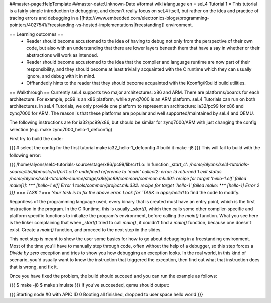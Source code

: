 ##master-page:HelpTemplate
##master-date:Unknown-Date
#format wiki
#language en
= seL4 Tutorial 1 =
This tutorial is a fairly simple introduction to debugging, and doesn't really focus on seL4 itself, but rather on the idea and practice of tracing errors and debugging in a [[http://www.embedded.com/electronics-blogs/programming-pointers/4027541/Freestanding-vs-hosted-implementations|freestanding]] environment.

== Learning outcomes ==
 * Reader should become accustomed to the idea of having to debug not only from the perspective of their own code, but also with an understanding that there are lower layers beneath them that have a say in whether or their abstractions will work as intended.
 * Reader should become accustomed to the idea that the compiler and language runtime are now part of their responsibility, and they should become at least trivially acquainted with the C runtime which they can usually ignore, and debug with it in mind.
 * Offhandedly hints to the reader that they should become acquainted with the Kconfig/Kbuild build utilities.

== Walkthrough ==
Currently seL4 supports two major architectures: x86 and ARM. There are platforms/boards for each architecture. For example, pc99 is an x86 platform, while zynq7000 is an ARM platform. seL4 Tutorials can run on both architectures. In seL4 Tutorials, we only provide one platform to represent an architecture: ia32/pc99 for x86 and zynq7000 for ARM. The reason is that these platforms are popular and well supported/maintained by seL4 and QEMU.

The following instructions are for ia32/pc99/x86, but should be similar for zynq7000/ARM with just changing the config selection (e.g. make zynq7000_hello-1_defconfig)

First try to build the code:

{{{
# select the config for the first tutorial
make ia32_hello-1_defconfig
# build it
make -j8
}}}
This will fail to build with the following error:

{{{
/home/alyons/sel4-tutorials-source/stage/x86/pc99/lib/crt1.o: In function `_start_c':
/home/alyons/sel4-tutorials-source/libs/libmuslc/crt/crt1.c:17: undefined reference to `main'
collect2: error: ld returned 1 exit status
/home/alyons/sel4-tutorials-source/stage/x86/pc99/common/common.mk:301: recipe for target 'hello-1.elf' failed
make[1]: *** [hello-1.elf] Error 1
tools/common/project.mk:332: recipe for target 'hello-1' failed
make: *** [hello-1] Error 2
}}}
=== TASK 1 ===
Your task is to fix the above error. Look for `TASK` in `apps/hello1` to find the code to modify.

Regardless of the programming language used, every binary that is created must have an entry point, which is the first instruction in the program. In the C Runtime, this is usually `_start()`, which then calls some other compiler-specific and platform specific functions to initialize the program's environment, before calling the `main()` function. What you see here is the linker complaining that when `_start()` tried to call `main()`, it couldn't find a `main()` function, because one doesn't exist. Create a `main()` function, and proceed to the next step in the slides.

This next step is meant to show the user some basics for how to go about debugging in a freestanding environment. Most of the time you'll have to manually step through code, often without the help of a debugger, so this step forces a `Divide by zero` exception and tries to show you how debugging an exception looks. In the real world, in this kind of scenario, you'd usually want to know the instruction that triggered the exception, then find out what that instruction does that is wrong, and fix it.

Once you have fixed the problem, the build should succeed and you can run the example as follows:

{{{
$ make -j8
$ make simulate
}}}
If you've succeeded, qemu should output:

{{{
Starting node #0 with APIC ID 0
Booting all finished, dropped to user space
hello world
}}}
